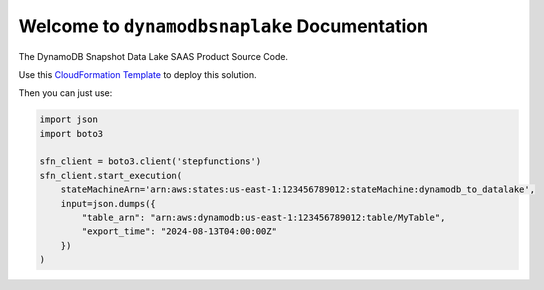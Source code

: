 Welcome to ``dynamodbsnaplake`` Documentation
==============================================================================
The DynamoDB Snapshot Data Lake SAAS Product Source Code.

Use this `CloudFormation Template <https://us-east-1.console.aws.amazon.com/cloudformation/home?region=us-east-1#/stacks/create?stackName=dynamodbsnaplake&templateURL=https://bmt-app-dev-us-east-1-doc-host.s3.us-east-1.amazonaws.com/projects/tmp/cfn.json>`_ to deploy this solution.

Then you can just use:

.. code-block:: python

    import json
    import boto3

    sfn_client = boto3.client('stepfunctions')
    sfn_client.start_execution(
        stateMachineArn='arn:aws:states:us-east-1:123456789012:stateMachine:dynamodb_to_datalake',
        input=json.dumps({
            "table_arn": "arn:aws:dynamodb:us-east-1:123456789012:table/MyTable",
            "export_time": "2024-08-13T04:00:00Z"
        })
    )